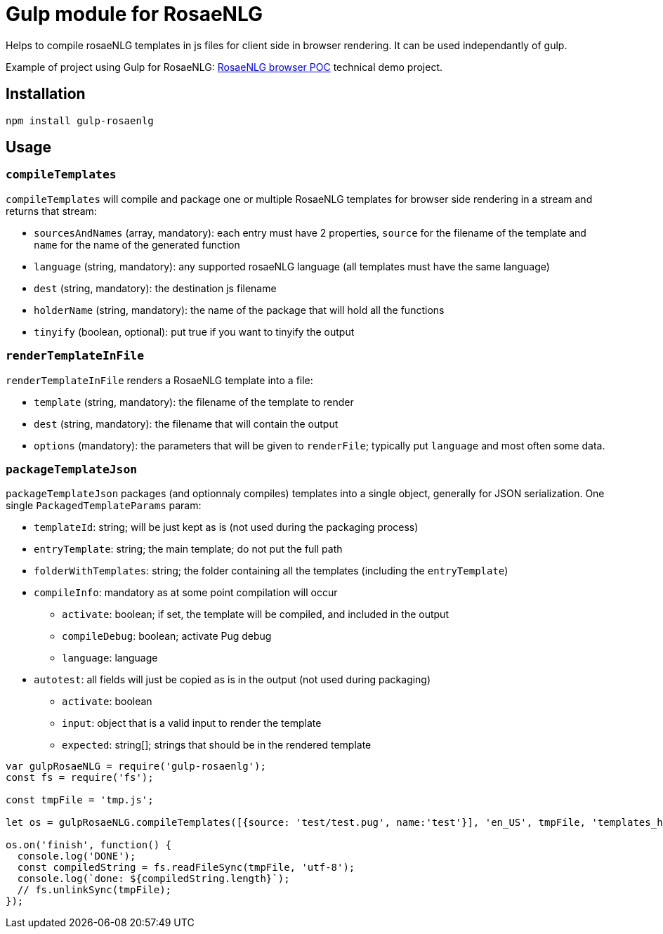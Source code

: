 # Gulp module for RosaeNLG

Helps to compile rosaeNLG templates in js files for client side in browser rendering.
It can be used independantly of gulp. 

Example of project using Gulp for RosaeNLG: link:https://gitlab.com/rosaenlg-projects/rosaenlg-browser-poc[RosaeNLG browser POC] technical demo project. 

== Installation 

[source,bash]
----
npm install gulp-rosaenlg
----

== Usage

=== `compileTemplates`

`compileTemplates` will compile and package one or multiple RosaeNLG templates for browser side rendering in a stream and returns that stream:

* `sourcesAndNames` (array, mandatory): each entry must have 2 properties, `source` for the filename of the template and `name` for the name of the generated function
* `language` (string, mandatory): any supported rosaeNLG language (all templates must have the same language)
* `dest` (string, mandatory): the destination js filename
* `holderName` (string, mandatory): the name of the package that will hold all the functions
* `tinyify` (boolean, optional): put true if you want to tinyify the output


=== `renderTemplateInFile`

`renderTemplateInFile` renders a RosaeNLG template into a file:

* `template` (string, mandatory): the filename of the template to render
* `dest` (string, mandatory): the filename that will contain the output
* `options` (mandatory): the parameters that will be given to `renderFile`; typically put `language` and most often some data.


=== `packageTemplateJson`

`packageTemplateJson` packages (and optionnaly compiles) templates into a single object, generally for JSON serialization. One single `PackagedTemplateParams` param:

* `templateId`: string; will be just kept as is (not used during the packaging process)
* `entryTemplate`: string; the main template; do not put the full path
* `folderWithTemplates`: string; the folder containing all the templates (including the `entryTemplate`)
* `compileInfo`: mandatory as at some point compilation will occur
** `activate`: boolean; if set, the template will be compiled, and included in the output
** `compileDebug`: boolean; activate Pug debug
** `language`: language
* `autotest`: all fields will just be copied as is in the output (not used during packaging)
** `activate`: boolean
** `input`: object that is a valid input to render the template
** `expected`: string[]; strings that should be in the rendered template

[source,javascript]
----
var gulpRosaeNLG = require('gulp-rosaenlg');
const fs = require('fs');

const tmpFile = 'tmp.js';

let os = gulpRosaeNLG.compileTemplates([{source: 'test/test.pug', name:'test'}], 'en_US', tmpFile, 'templates_holder');

os.on('finish', function() {
  console.log('DONE');
  const compiledString = fs.readFileSync(tmpFile, 'utf-8');
  console.log(`done: ${compiledString.length}`);
  // fs.unlinkSync(tmpFile);  
});
----


